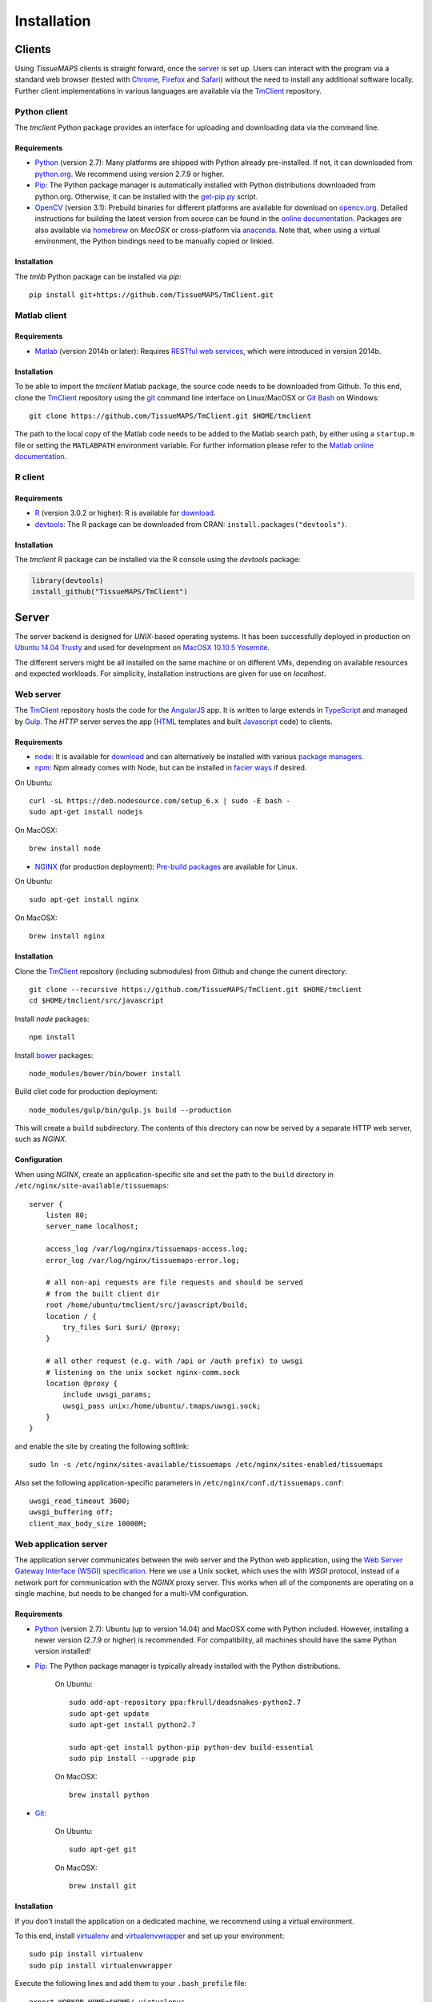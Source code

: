 .. _installation:

************
Installation
************

.. _clients:

Clients
=======

Using `TissueMAPS` clients is straight forward, once the `server`_ is set up.
Users can interact with the program via a standard web browser (tested with `Chrome <https://www.google.com/chrome/>`_, `Firefox <https://www.mozilla.org/en-US/firefox/new/>`_ and `Safari <http://www.apple.com/safari/>`_) without the need to install any additional software locally.
Further client implementations in various languages are available via the `TmClient <https://github.com/TissueMAPS/TmClient>`_ repository.

.. _python-client:

Python client
-------------

The `tmclient` Python package provides an interface for uploading and downloading data via the command line.

.. _non-python-requirements:

Requirements
^^^^^^^^^^^^

* `Python <https://www.python.org/>`_ (version 2.7): Many platforms are shipped with Python already pre-installed. If not, it can downloaded from `python.org <https://www.python.org/downloads/>`_. We recommend using version 2.7.9 or higher.
* `Pip <https://pip.pypa.io/en/stable/>`_: The Python package manager is automatically installed with Python distributions downloaded from python.org. Otherwise, it can be installed with the `get-pip.py <https://bootstrap.pypa.io/get-pip.py>`_ script.
* `OpenCV <http://opencv.org/>`_ (version 3.1): Prebuild binaries for different platforms are available for download on `opencv.org <http://opencv.org/downloads.html>`_. Detailed instructions for building the latest version from source can be found in the `online documentation <http://docs.opencv.org/3.1.0/df/d65/tutorial_table_of_content_introduction.html>`_. Packages are also available via `homebrew <https://github.com/Homebrew/homebrew-science/blob/master/opencv3.rb>`_ on `MacOSX` or cross-platform via `anaconda <https://anaconda.org/menpo/opencv3>`_. Note that, when using a virtual environment, the Python bindings need to be  manually copied or linkied.

.. _installation:

Installation
^^^^^^^^^^^^

The `tmlib` Python package can be installed via `pip`::

    pip install git+https://github.com/TissueMAPS/TmClient.git


.. _matlab-client:

Matlab client
-------------

.. _requirements:

Requirements
^^^^^^^^^^^^

* `Matlab <https://mathworks.com/products/matlab/>`_ (version 2014b or later): Requires `RESTful web services <https://ch.mathworks.com/help/matlab/internet-file-access.html>`_, which were introduced in version 2014b.


.. _installation:

Installation
^^^^^^^^^^^^

To be able to import the `tmclient` Matlab package, the source code needs to be downloaded from Github.
To this end, clone the `TmClient <https://github.com/TissueMAPS/TmClient>`_ repository using the `git <https://git-scm.com/>`_ command line interface on Linux/MacOSX or `Git Bash <https://git-for-windows.github.io/>`_ on Windows::

    git clone https://github.com/TissueMAPS/TmClient.git $HOME/tmclient

The path to the local copy of the Matlab code needs to be added to the Matlab search path, by either using a ``startup.m`` file or setting the ``MATLABPATH`` environment variable. For further information please refer to the `Matlab online documentation <https://mathworks.com/help/matlab/matlab_env/add-folders-to-matlab-search-path-at-startup.html>`_.


.. _r-client:

R client
--------

.. _requirements:

Requirements
^^^^^^^^^^^^

* `R <https://www.r-project.org/>`_ (version 3.0.2 or higher): R is available for `download <https://cran.r-project.org/mirrors.html>`_.
* `devtools <https://cran.r-project.org/web/packages/devtools/README.html>`_: The R package can be downloaded from CRAN: ``install.packages("devtools")``.

.. _installation:

Installation
^^^^^^^^^^^^

The `tmclient` R package can be installed via the R console using the `devtools` package:

.. code:: R

    library(devtools)
    install_github("TissueMAPS/TmClient")

.. _server:

Server
======

The server backend is designed for `UNIX`-based operating systems. It has been successfully deployed in production on `Ubuntu 14.04 Trusty <http://releases.ubuntu.com/14.04/>`_ and used for development on `MacOSX 10.10.5 Yosemite <https://support.apple.com/kb/DL1833?locale=en_US>`_.

The different servers might be all installed on the same machine or on different VMs, depending on available resources and expected workloads. For simplicity, installation instructions are given for use on `localhost`.

.. _web-server:

Web server
----------

The `TmClient <https://github.com/TissueMAPS/TmClient/tree/master/src/javascript>`_ repository hosts the code for the `AngularJS <https://angularjs.org/>`_ app. It is written to large extends in `TypeScript <https://www.typescriptlang.org/>`_ and managed by `Gulp <http://gulpjs.com/>`_.
The `HTTP` server serves the app (`HTML <http://www.w3schools.com/html/html_intro.asp>`_ templates and built `Javascript <http://www.w3schools.com/js/js_intro.asp>`_ code) to clients.

.. _requirements:

Requirements
^^^^^^^^^^^^

* `node <https://nodejs.org/en/>`_: It is available for `download <https://www.npmjs.com/package/npm>`_ and can alternatively be installed with various `package managers <https://nodejs.org/en/download/package-manager/>`_.
* `npm <https://www.npmjs.com/>`_: Npm already comes with Node, but can be installed in `facier ways <https://www.npmjs.com/package/npm>`_ if desired.

On Ubuntu::

    curl -sL https://deb.nodesource.com/setup_6.x | sudo -E bash -
    sudo apt-get install nodejs

On MacOSX::

    brew install node

* `NGINX <https://www.nginx.com/>`_ (for production deployment): `Pre-build packages <http://nginx.org/en/docs/install.html>`_ are available for Linux.

On Ubuntu::

    sudo apt-get install nginx

On MacOSX::

    brew install nginx

.. _installation:

Installation
^^^^^^^^^^^^

Clone the `TmClient <https://github.com/TissueMAPS/TmClient>`_ repository (including submodules) from Github and change the current directory::

    git clone --recursive https://github.com/TissueMAPS/TmClient.git $HOME/tmclient
    cd $HOME/tmclient/src/javascript

Install `node` packages::

    npm install

Install `bower <https://bower.io/>`_ packages::

    node_modules/bower/bin/bower install

Build cliet code for production deployment::

    node_modules/gulp/bin/gulp.js build --production

This will create a ``build`` subdirectory. The contents of this directory can now be served by a separate HTTP web server, such as `NGINX`.

.. _configuration:

Configuration
^^^^^^^^^^^^^

When using `NGINX`, create an application-specific site and set the path to the ``build`` directory in ``/etc/nginx/site-available/tissuemaps``::

    server {
        listen 80;
        server_name localhost;

        access_log /var/log/nginx/tissuemaps-access.log;
        error_log /var/log/nginx/tissuemaps-error.log;

        # all non-api requests are file requests and should be served
        # from the built client dir
        root /home/ubuntu/tmclient/src/javascript/build;
        location / {
            try_files $uri $uri/ @proxy;
        }

        # all other request (e.g. with /api or /auth prefix) to uwsgi
        # listening on the unix socket nginx-comm.sock
        location @proxy {
            include uwsgi_params;
            uwsgi_pass unix:/home/ubuntu/.tmaps/uwsgi.sock;
        }
    }

and enable the site by creating the following softlink::

    sudo ln -s /etc/nginx/sites-available/tissuemaps /etc/nginx/sites-enabled/tissuemaps

Also set the following application-specific parameters in ``/etc/nginx/conf.d/tissuemaps.conf``::

    uwsgi_read_timeout 3600;
    uwsgi_buffering off;
    client_max_body_size 10000M;


.. _web-application-server:

Web application server
----------------------

The application server communicates between the web server and the Python web application, using the `Web Server Gateway Interface (WSGI) specification <https://wsgi.readthedocs.io/en/latest/>`_.
Here we use a Unix socket, which uses the with `WSGI` protocol, instead of a network port for communication with the `NGINX` proxy server. This works when all of the components are operating on a single machine, but needs to be changed for a multi-VM configuration.

.. _requirements:

Requirements
^^^^^^^^^^^^

* `Python <https://www.python.org/>`_ (version 2.7): Ubuntu (up to version 14.04) and MacOSX come with Python included. However, installing a newer version (2.7.9 or higher) is recommended. For compatibility, all machines should have the same Python version installed!
* `Pip <https://pip.pypa.io/en/stable/>`_: The Python package manager is typically already installed with the Python distributions.

    On Ubuntu::

        sudo add-apt-repository ppa:fkrull/deadsnakes-python2.7
        sudo apt-get update
        sudo apt-get install python2.7

        sudo apt-get install python-pip python-dev build-essential
        sudo pip install --upgrade pip

    On MacOSX::

        brew install python

* `Git <https://git-scm.com/>`_:

    On Ubuntu::

        sudo apt-get git

    On MacOSX::

        brew install git

.. _installation:

Installation
^^^^^^^^^^^^

If you don't install the application on a dedicated machine, we recommend using a virtual environment.

To this end, install `virtualenv <https://virtualenv.readthedocs.org/en/latest/>`_ and `virtualenvwrapper <https://virtualenvwrapper.readthedocs.org/en/latest/>`_ and set up your environment::

    sudo pip install virtualenv
    sudo pip install virtualenvwrapper

Execute the following lines and add them to your ``.bash_profile`` file::

    export WORKON_HOME=$HOME/.virtualenvs
    source /usr/local/bin/virtualenvwrapper.sh

Create a ``tissuemaps`` project for all `TissueMAPS` dependencies::

    mkvirtualenv tissuemaps

You can later activate the environment as follows::

    workon tissuemaps

.. warning::

    A coexisting `anaconda <http://docs.continuum.io/anaconda/pkg-docs>`_ installation doens't play nice with virtual environments and will create problems; see `potential solution <https://gist.github.com/mangecoeur/5161488>`_. It might also create issues with Python bindings installed by other package managers.

`uWSGI` can be installed via the Python package manager `pip`::

    sudo pip install uwsgi

On MacOSX it can also be installed via homebrew, which can then be conviently controlled via `services <https://github.com/Homebrew/homebrew-services>`::

    brew install uwsgi

.. _configuration:

Configuration
^^^^^^^^^^^^^

Download the server code from Github::

    git clone https://github.com/TissueMAPS/TmServer.git $HOME/tmserver

Create a direcotory for application-specific configurations::

    mkdir $HOME/.tmaps

Configure `uWSGI` in ``$HOME/.tmaps/uwsgi.ini``:

.. code-block:: ini

    [uwsgi]
    module = tmserver.wsgi:app

    http-socket = :8080
    logto = $(HOME)/.tmaps/uwsgi.log
    socket = $(HOME)/.tmaps/uwsgi.sock
    chmod-socket = 666
    vaccum = true

    master = true
    plugins = python
    processes = 16
    gevent = 100

    for-readline = $(HOME)/.tmaps/env.txt
      env = %(_)
    endfor =

Ensure that it runs in `gevent <http://www.gevent.org/>`_ mode and
adapt configurations according on available computational resources.

When working with a virtual environment, include the path to the project:

.. code-block:: ini

    home = $(VIRTUALENVWRAPPER_HOOK_DIR)/tissuemaps

To make environment variables available to the application, capture the environment and store it in the file ``$HOME/.tmaps/environment.txt``::

    env > $HOME/.tmaps/env.txt

Don't forget to update the file when changing environment variables later on!

Then create an upstart script in ``$HOME/.tmaps/uwsgi.sh``:

.. code-block:: bash

    #!/bin/bash
    uwsgi --ini $HOME/.tmaps/uwsgi.ini

and set the path to the script in the service definition file ``/etc/init/uwsgi.conf`` (exemplified here for ``ubuntu`` user)::

    description "uWSGI server instance configured to serve TissueMAPS"

    start on runlevel [2345]
    stop on runlevel [!2345]

    setuid ubuntu
    setgid ubuntu

    chdir /home/ubuntu/.tmaps
    exec bash uwsgi.sh

.. _web-application:

Web application
---------------

The actual Python web application is implemented in the `Flask <http://flask.pocoo.org/>`_ micro-framework.


.. _requirements:

Requirements
^^^^^^^^^^^^

* `PostgreSQL <http://postgresxl.org/>`_ (version 9.6): PostgreSQL is available on Ubuntu by default, but we want a more recent version with improved performanced.

    An apt repository is available for `download <https://www.postgresql.org/download/linux/ubuntu/>`_ on Ubuntu::

        sudo sh -c "echo 'deb http://apt.postgresql.org/pub/repos/apt/ trusty-pgdg main' > /etc/apt/sources.list.d/pgdg.list"

        wget --quiet -O - https://www.postgresql.org/media/keys/ACCC4CF8.asc | sudo apt-key add -
        sudo apt-get update

        sudo apt-get install postgresql-9.6
        sudo apt-get install postgresql-9.6-postgis-2.2 postgresql-9.6-postgis-scripts postgresql-contrib-9.6 postgresql-server-dev-all postgresql-client

        sudo apt-get install python-psycopg2

    On MacOSX::

        brew tap petere/postgresql
        brew install postgresql-9.6
        brew link -f postgresql-9.6
        echo "export PATH=$PATH:/usr/local/opt/postgresql-9.6/bin" >> $HOME/.bash_profile
        echo "export MANPATH=$MANPATH:/usr/local/opt/postgresql-9.6/share/man" >> $HOME/.bash_profile
        brew install pex
        pex init
        pex -g /usr/local/opt/postgresql-9.6 install postgis

    or just use the `PostgresApp <http://postgresapp.com/>`_.

* `OpenCV <`http://opencv.org/>`_ (version 3.1):

    On Ubuntu the `apt-get` package manager only provides version 2.4. Version 3.1 needs to be `build from source <http://docs.opencv.org/3.1.0/d7/d9f/tutorial_linux_install.html>`_::

        git clone https://github.com/Itseez/opencv.git $HOME/opencv_source
        cd $HOME/opencv_source
        mkdir build
        cd build

        deactivate
        sudo pip install numpy

        sudo apt-get install cmake
        cmake -D CMAKE_BUILD_TYPE=RELEASE -D CMAKE_INSTALL_PREFIX=/usr/local ../
        make -j4
        sudo make install && sudo ldconfig

    On MacOSX::

        brew tab homebrew/science
        brew install opencv3
        echo /usr/local/opt/opencv3/lib/python2.7/site-packages >> /usr/local/lib/python2.7/site-packages/opencv3.pth

    Build `OpenCV` globally and create softlinks for the Python bindings to use it within a virtual environment (exemplified for ``tissuemaps`` project):

    On Ubuntu::

        cd $VIRTUALENVWRAPPER_HOOK_DIR/tissuemaps/lib/python2.7/site-packages
        ln -s /usr/local/lib/python2.7/dist-packages/cv2.so cv2.so

    On MacOSX::

        cd $VIRTUALENVWRAPPER_HOOK_DIR/tissuemaps/lib/python2.7/site-packages/
        ln -s /usr/local/lib/python2.7/site-packages/opencv3.pth opencv3.pth

* `HDF5 <https://www.hdfgroup.org/HDF5/>`_:

    On Ubuntu::

        sudo apt-get install libhdf5-dev hdf5-tools

    On MacOSX::

        brew tab homebrew/science
        brew install hdf5

* `Bio-Formats command line tools <http://www.openmicroscopy.org/site/support/bio-formats5.2/users/comlinetools/>`_ (version 5.1 or higher):

    On Ubuntu::

        sudo apt-get install openjdk-7-jdk
        sudo apt-get install unzip
        curl -s -o $HOME/bftools.zip https://downloads.openmicroscopy.org/bio-formats/5.2.3/artifacts/bftools.zip
        unzip bftools.zip

    On MacOSX::

        brew tab ome/alt
        brew install bioformats51

* `Spark <http://spark.apache.org/>`_ (version 2.0): Requires installation with support for `YARN <http://hadoop.apache.org/docs/stable/hadoop-yarn/hadoop-yarn-site/YARN.html<Paste>>`_ for running Spark on a cluster as well as `Hive <https://hive.apache.org/>`_ and `JDBC <http://docs.oracle.com/javase/tutorial/jdbc/overview/index.html>`_ for `Spark SQL <http://spark.apache.org/docs/latest/sql-programming-guide.html#overview>`_ integration. It is important to `build <http://spark.apache.org/docs/latest/building-spark.html#specifying-the-hadoop-version>`_ Spark againgst the `HDFS <http://hadoop.apache.org/docs/r1.2.1/hdfs_design.html>`_ version available in your cluster environment, since `HDFS` is not cross compatible across versions. Pyspark further requires the same minor version of Python in both drivers and workers.

    On Ubuntu::

        sudo wget http://d3kbcqa49mib13.cloudfront.net/spark-2.0.1.tgz
        tar -xvzf spark-2.0.1.tgz && mv spark-2.0.1 spark
        cd spark
        sudo apt-get update

        sudo apt-get install openjdk-7-jdk
        export JAVA_HOME=/usr/lib/jvm/java-1.7.0-openjdk-amd64

        sudo apt-get install maven
        export MAVEN_OPTS="-Xmx2g -XX:MaxPermSize=512M -XX:ReservedCodeCacheSize=512m"
        ./build/mvn -Pyarn -Phadoop-2.7 -Dhadoop.version=2.7.1 -Phive -Phive-thriftserver -DskipTests clean package

        echo "export PATH=$PATH:$HOME/spark/bin" >> $HOME/.bash_profile

    On MacOSX::

        brew install apache-spark

* `lxml <http://lxml.de/>`_:

    On Ubuntu::

        sudo apt-get install python-lxml

    The package is not installable via `pip` on Ubuntu. When using a virtual environment, the globally installed package must be linked::

        cd $VIRTUALENVWRAPPER_HOOK_DIR/tissuemaps/lib/python2.7/site-packages
        ln -s /usr/lib/python2.7/dist-packages/lxml lxml

    On MacOSX::

        pip install lxml

.. _installation:

Installation
^^^^^^^^^^^^

Install the `tmserver` Python package via `pip`::

    cd $HOME/tmserver
    pip install .

You may want to install `TissueMAPS` packages in developer mode to be able to modify code locally. To this end, you can clone and install repositories in ``$HOME/tmserver/requirements/requirements-git.txt`` manually.

.. _configuration:

Configuration
^^^^^^^^^^^^^

PostgreSQL
~~~~~~~~~~

Create a database cluster for a given ``data_directory`` and start the server (here demonstrated for the default ``data_directory`` - it might have already been done automatically upon installation):

    On Ubuntu (as ``postgres`` user)::

        sudo su - postgres
        /usr/lib/postgresql/9.6/bin/initdb -D /var/lib/postgresql/9.6/main
        /usr/lib/postgresql/9.6/bin/pg_ctl -l logfile restart

    On MacOsX (as current user):

    With `Homebrew` installation::

        initdb -D /usr/local/var/lib/postgresql/9.6/main
        pg_ctrl -D /usr/local/var/lib/postgresql/9.6/main -l logfile restart

    With `PostgresApp` installation - or just double-click the application icon::

        initdb -D $HOME/Library/Application\ Support/Postgres/var-9.6
        pg_ctl -D $HOME/Library/Application\ Support/Postgres/var-9.6 -l logfile restart

On Ubuntu ``service`` can also be used to start and stop the database server::

        sudo service postgresql restart

Configure postgres in ``/etc/postgresql/9.6/main/postgresql.conf``:

.. code-block:: sql

    listen_addresses = '*'
    host  all  all  .0.0.0/0  md5

Enter `psql` console:

    On Ubuntu (as ``postgres`` user)::

        sudo -u postgres psql postgres

    On MacOsX (as current user)::

        psql postgres

and change password for ``postgres`` user:

.. code-block:: sql

    CREATE USER postgres;
    ALTER USER postgres WITH PASSWORD 'XXX';

and create the ``tissuemaps`` database and `postgis <http://www.postgis.net/>`_ extension:

.. code-block:: sql

    CREATE DATABASE tissuemaps;
    \connect tissuemaps;
    CREATE EXTENSION postgis;

Now, you should be able to connect to the database as postgres user with your new password::

    psql -h localhost tissuemaps postgres

It's convenient to use a `pgpass file <https://www.postgresql.org/docs/current/static/libpq-pgpass.html>`_ to be able to connect to the database without having to type the password::

    echo "*:5432:tissuemaps:postgres:XXX" > $HOME/.pgpass
    chmod 0600 $HOME/.pgpass

When using a mounted filesystem for data storage, you can create a symlink to ``data_dirctory`` or use an alternative directory. Make sure, however, to set the correct permissions for the parent directory of the desired data directory. For more information please refer to the PostgreSQL online documentation on `file locations <https://www.postgresql.org/docs/current/static/runtime-config-file-locations.html>`_ and `creation of a new database cluster <https://www.postgresql.org/docs/9.6/static/app-initdb.html>`_.

Apache Spark (optional)
~~~~~~~~~~~~~~~~~~~~~~~

In case you have access to a `YARN <http://hadoop.apache.org/docs/stable/hadoop-yarn/hadoop-yarn-site/YARN.html>`_ cluster, copy the configuration files to each machine to which a tool requests might be submitted and provide the path to the local copy of the files via the environment variable ``YARN_CONF_DIR``, e.g.::

    echo "export YARN_CONF_DIR=/etc/hadoop" >> $HOME/.bash_profile

The `configuration files <http://hadoop.apache.org/docs/stable/hadoop-project-dist/hadoop-common/ClusterSetup.html#Configuring_Hadoop_in_Non-Secure_Mode>`_ are required to connect to the cluster resource manager and the HDFS.

.. Since `TissueMAPS` uses `PySpark <http://spark.apache.org/docs/latest/api/python/index.html<Paste>>`_, the required python files need to be distributed to the cluster. To facilitate deployment, create an `.egg` for the package::

..     cd $HOME/tmtoolbox
..     python setup.py bdist_egg

.. And add the path of the `.egg` file to the `TissueMAPS` configuration in ``$HOME/.tmaps/tissuemaps.cfg``:

.. .. code-block:: ini

..     [tmserver]
..     spark_tmtoolbox_egg = %(home)s/tmtoolbox/dist/tmtoolbox-0.0.1-py2.7.egg


GC3Pie
~~~~~~

Create an example configuration file by calling any `GC3Pie` command, e.g.::

    $ gserver

This will create the file ``$HOME/.gc3/gc3pie.conf``. Modify it according to your computational infrastructure. For more information please refer to the `GC3Pie online documentation <http://gc3pie.readthedocs.org/en/latest/users/configuration.html>`_:

.. code-block:: ini

    [auth/noauth]
    type=none

    [resource/localhost]
    enabled=yes
    type=shellcmd
    auth=noauth
    transport=local
    # max_cores sets a limit on the number of cuncurrently-running jobs
    max_cores=4
    max_cores_per_job=4
    # adjust the following to match the features of your local computer
    max_memory_per_core=4 GB
    max_walltime=48 hours
    architecture=x64_64
    # When True, the shellcmd backend will discover the actual
    # architecture, the number of cores and the total memory of the
    # machine and will ignore the values found on the configuration
    # file. Default is `False`
    override=yes

.. _starting servers:

Starting servers
----------------

.. _production-mode:

Production mode
^^^^^^^^^^^^^^^

Now that all components are installed and configured, web and application servers can be started:

On Ubuntu::

    sudo service nginx start
    sudo service uwsgi start


.. _dev-mode:

Dev mode
^^^^^^^^

For local developement and testing `NGINX` and `uWSGI` are not required.

The `tmserver` package provides a `development server <http://flask.pocoo.org/docs/0.11/server/#server>`_. To start this dev application server, just type::

    tmserver

The client installation also provides a `development web server <https://www.npmjs.com/package/gulp-webserver>`_ to dynamically build client code with live reload functionality::

    cd $HOME/tmclient/src/javascript
    node_modules/gulp/bin/gulp.js

This will automatically start the dev web server on localhost (port 8002). It will auto-watch files and rebuild the code upon changes, which is useful for local developement and testing.
